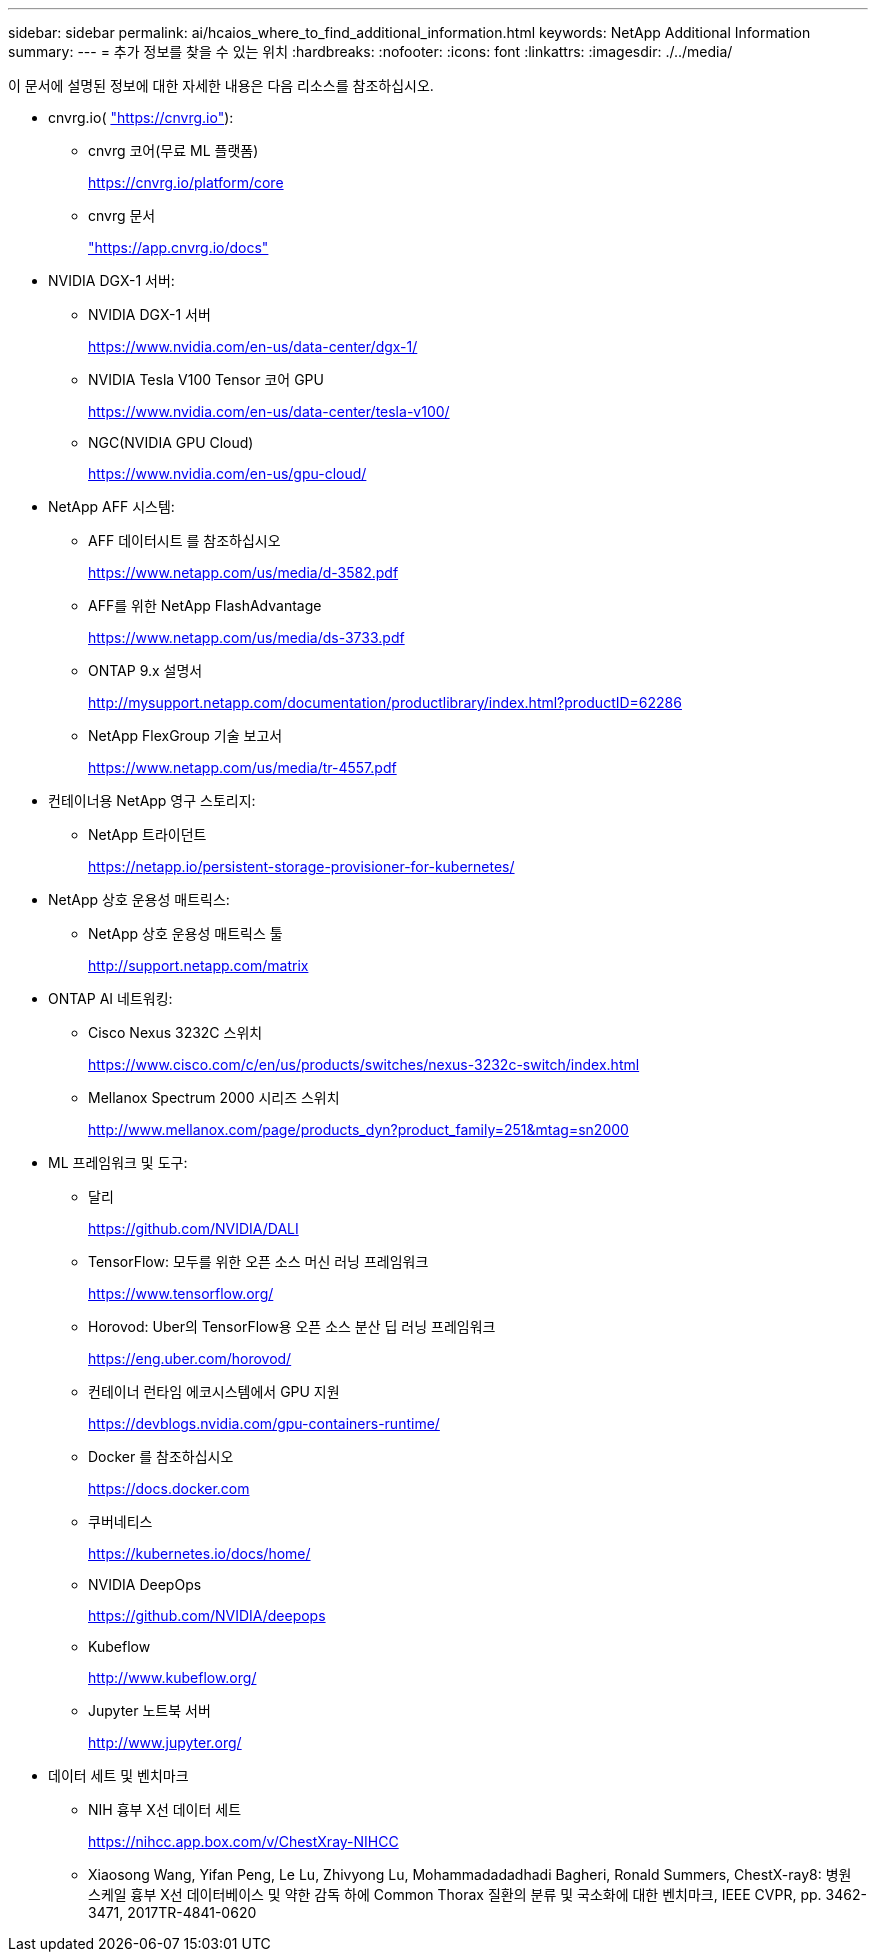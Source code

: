 ---
sidebar: sidebar 
permalink: ai/hcaios_where_to_find_additional_information.html 
keywords: NetApp Additional Information 
summary:  
---
= 추가 정보를 찾을 수 있는 위치
:hardbreaks:
:nofooter: 
:icons: font
:linkattrs: 
:imagesdir: ./../media/


이 문서에 설명된 정보에 대한 자세한 내용은 다음 리소스를 참조하십시오.

* cnvrg.io( https://cnvrg.io["https://cnvrg.io"^]):
+
** cnvrg 코어(무료 ML 플랫폼)
+
https://cnvrg.io/platform/core[]

** cnvrg 문서
+
https://app.cnvrg.io/docs["https://app.cnvrg.io/docs"^]



* NVIDIA DGX-1 서버:
+
** NVIDIA DGX-1 서버
+
https://www.nvidia.com/en-us/data-center/dgx-1/[]

** NVIDIA Tesla V100 Tensor 코어 GPU
+
https://www.nvidia.com/en-us/data-center/tesla-v100/[]

** NGC(NVIDIA GPU Cloud)
+
https://www.nvidia.com/en-us/gpu-cloud/[]



* NetApp AFF 시스템:
+
** AFF 데이터시트 를 참조하십시오
+
https://www.netapp.com/us/media/d-3582.pdf[]

** AFF를 위한 NetApp FlashAdvantage
+
https://www.netapp.com/us/media/ds-3733.pdf[]

** ONTAP 9.x 설명서
+
http://mysupport.netapp.com/documentation/productlibrary/index.html?productID=62286[]

** NetApp FlexGroup 기술 보고서
+
https://www.netapp.com/us/media/tr-4557.pdf[]



* 컨테이너용 NetApp 영구 스토리지:
+
** NetApp 트라이던트
+
https://netapp.io/persistent-storage-provisioner-for-kubernetes/[]



* NetApp 상호 운용성 매트릭스:
+
** NetApp 상호 운용성 매트릭스 툴
+
http://support.netapp.com/matrix[]



* ONTAP AI 네트워킹:
+
** Cisco Nexus 3232C 스위치
+
https://www.cisco.com/c/en/us/products/switches/nexus-3232c-switch/index.html[]

** Mellanox Spectrum 2000 시리즈 스위치
+
http://www.mellanox.com/page/products_dyn?product_family=251&mtag=sn2000[]



* ML 프레임워크 및 도구:
+
** 달리
+
https://github.com/NVIDIA/DALI[]

** TensorFlow: 모두를 위한 오픈 소스 머신 러닝 프레임워크
+
https://www.tensorflow.org/[]

** Horovod: Uber의 TensorFlow용 오픈 소스 분산 딥 러닝 프레임워크
+
https://eng.uber.com/horovod/[]

** 컨테이너 런타임 에코시스템에서 GPU 지원
+
https://devblogs.nvidia.com/gpu-containers-runtime/[]

** Docker 를 참조하십시오
+
https://docs.docker.com[]

** 쿠버네티스
+
https://kubernetes.io/docs/home/[]

** NVIDIA DeepOps
+
https://github.com/NVIDIA/deepops[]

** Kubeflow
+
http://www.kubeflow.org/[]

** Jupyter 노트북 서버
+
http://www.jupyter.org/[]



* 데이터 세트 및 벤치마크
+
** NIH 흉부 X선 데이터 세트
+
https://nihcc.app.box.com/v/ChestXray-NIHCC[]

** Xiaosong Wang, Yifan Peng, Le Lu, Zhivyong Lu, Mohammadadadhadi Bagheri, Ronald Summers, ChestX-ray8: 병원 스케일 흉부 X선 데이터베이스 및 약한 감독 하에 Common Thorax 질환의 분류 및 국소화에 대한 벤치마크, IEEE CVPR, pp. 3462-3471, 2017TR-4841-0620



